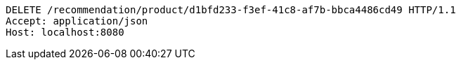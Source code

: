 [source,http,options="nowrap"]
----
DELETE /recommendation/product/d1bfd233-f3ef-41c8-af7b-bbca4486cd49 HTTP/1.1
Accept: application/json
Host: localhost:8080

----